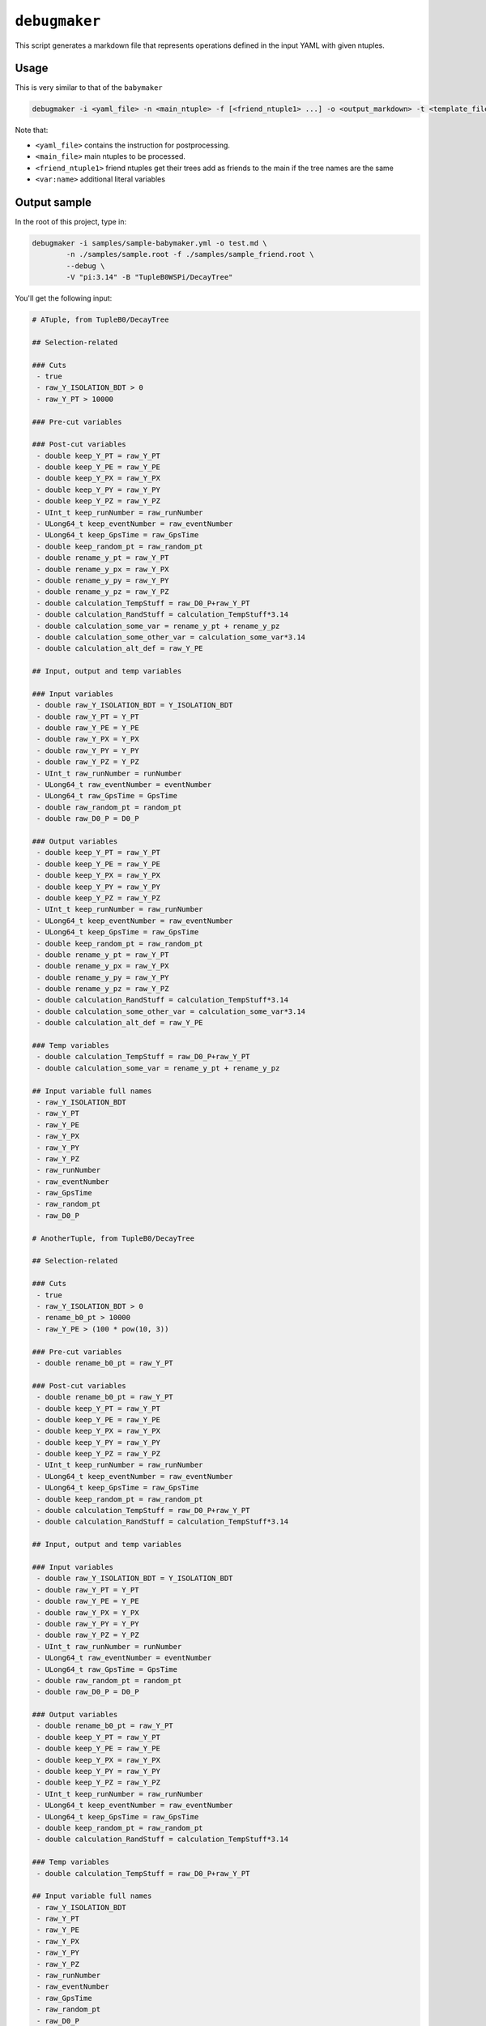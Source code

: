 ``debugmaker``
--------------

This script generates a markdown file that represents operations defined in the
input YAML with given ntuples.

Usage
^^^^^

This is very similar to that of the ``babymaker``

.. code-block:: console

   debugmaker -i <yaml_file> -n <main_ntuple> -f [<friend_ntuple1> ...] -o <output_markdown> -t <template_file> -V "<var:name>"

Note that:

* ``<yaml_file>`` contains the instruction for postprocessing.
* ``<main_file>`` main ntuples to be processed.
* ``<friend_ntuple1>`` friend ntuples get their trees add as friends to the
  main if the tree names are the same
* ``<var:name>`` additional literal variables

Output sample
^^^^^^^^^^^^^

In the root of this project, type in:

.. code-block:: console

	debugmaker -i samples/sample-babymaker.yml -o test.md \
		-n ./samples/sample.root -f ./samples/sample_friend.root \
		--debug \
		-V "pi:3.14" -B "TupleB0WSPi/DecayTree"

You'll get the following input:

.. code-block:: markdown

    # ATuple, from TupleB0/DecayTree

    ## Selection-related

    ### Cuts
     - true
     - raw_Y_ISOLATION_BDT > 0
     - raw_Y_PT > 10000

    ### Pre-cut variables

    ### Post-cut variables
     - double keep_Y_PT = raw_Y_PT
     - double keep_Y_PE = raw_Y_PE
     - double keep_Y_PX = raw_Y_PX
     - double keep_Y_PY = raw_Y_PY
     - double keep_Y_PZ = raw_Y_PZ
     - UInt_t keep_runNumber = raw_runNumber
     - ULong64_t keep_eventNumber = raw_eventNumber
     - ULong64_t keep_GpsTime = raw_GpsTime
     - double keep_random_pt = raw_random_pt
     - double rename_y_pt = raw_Y_PT
     - double rename_y_px = raw_Y_PX
     - double rename_y_py = raw_Y_PY
     - double rename_y_pz = raw_Y_PZ
     - double calculation_TempStuff = raw_D0_P+raw_Y_PT
     - double calculation_RandStuff = calculation_TempStuff*3.14
     - double calculation_some_var = rename_y_pt + rename_y_pz
     - double calculation_some_other_var = calculation_some_var*3.14
     - double calculation_alt_def = raw_Y_PE

    ## Input, output and temp variables

    ### Input variables
     - double raw_Y_ISOLATION_BDT = Y_ISOLATION_BDT
     - double raw_Y_PT = Y_PT
     - double raw_Y_PE = Y_PE
     - double raw_Y_PX = Y_PX
     - double raw_Y_PY = Y_PY
     - double raw_Y_PZ = Y_PZ
     - UInt_t raw_runNumber = runNumber
     - ULong64_t raw_eventNumber = eventNumber
     - ULong64_t raw_GpsTime = GpsTime
     - double raw_random_pt = random_pt
     - double raw_D0_P = D0_P

    ### Output variables
     - double keep_Y_PT = raw_Y_PT
     - double keep_Y_PE = raw_Y_PE
     - double keep_Y_PX = raw_Y_PX
     - double keep_Y_PY = raw_Y_PY
     - double keep_Y_PZ = raw_Y_PZ
     - UInt_t keep_runNumber = raw_runNumber
     - ULong64_t keep_eventNumber = raw_eventNumber
     - ULong64_t keep_GpsTime = raw_GpsTime
     - double keep_random_pt = raw_random_pt
     - double rename_y_pt = raw_Y_PT
     - double rename_y_px = raw_Y_PX
     - double rename_y_py = raw_Y_PY
     - double rename_y_pz = raw_Y_PZ
     - double calculation_RandStuff = calculation_TempStuff*3.14
     - double calculation_some_other_var = calculation_some_var*3.14
     - double calculation_alt_def = raw_Y_PE

    ### Temp variables
     - double calculation_TempStuff = raw_D0_P+raw_Y_PT
     - double calculation_some_var = rename_y_pt + rename_y_pz

    ## Input variable full names
     - raw_Y_ISOLATION_BDT
     - raw_Y_PT
     - raw_Y_PE
     - raw_Y_PX
     - raw_Y_PY
     - raw_Y_PZ
     - raw_runNumber
     - raw_eventNumber
     - raw_GpsTime
     - raw_random_pt
     - raw_D0_P

    # AnotherTuple, from TupleB0/DecayTree

    ## Selection-related

    ### Cuts
     - true
     - raw_Y_ISOLATION_BDT > 0
     - rename_b0_pt > 10000
     - raw_Y_PE > (100 * pow(10, 3))

    ### Pre-cut variables
     - double rename_b0_pt = raw_Y_PT

    ### Post-cut variables
     - double rename_b0_pt = raw_Y_PT
     - double keep_Y_PT = raw_Y_PT
     - double keep_Y_PE = raw_Y_PE
     - double keep_Y_PX = raw_Y_PX
     - double keep_Y_PY = raw_Y_PY
     - double keep_Y_PZ = raw_Y_PZ
     - UInt_t keep_runNumber = raw_runNumber
     - ULong64_t keep_eventNumber = raw_eventNumber
     - ULong64_t keep_GpsTime = raw_GpsTime
     - double keep_random_pt = raw_random_pt
     - double calculation_TempStuff = raw_D0_P+raw_Y_PT
     - double calculation_RandStuff = calculation_TempStuff*3.14

    ## Input, output and temp variables

    ### Input variables
     - double raw_Y_ISOLATION_BDT = Y_ISOLATION_BDT
     - double raw_Y_PT = Y_PT
     - double raw_Y_PE = Y_PE
     - double raw_Y_PX = Y_PX
     - double raw_Y_PY = Y_PY
     - double raw_Y_PZ = Y_PZ
     - UInt_t raw_runNumber = runNumber
     - ULong64_t raw_eventNumber = eventNumber
     - ULong64_t raw_GpsTime = GpsTime
     - double raw_random_pt = random_pt
     - double raw_D0_P = D0_P

    ### Output variables
     - double rename_b0_pt = raw_Y_PT
     - double keep_Y_PT = raw_Y_PT
     - double keep_Y_PE = raw_Y_PE
     - double keep_Y_PX = raw_Y_PX
     - double keep_Y_PY = raw_Y_PY
     - double keep_Y_PZ = raw_Y_PZ
     - UInt_t keep_runNumber = raw_runNumber
     - ULong64_t keep_eventNumber = raw_eventNumber
     - ULong64_t keep_GpsTime = raw_GpsTime
     - double keep_random_pt = raw_random_pt
     - double calculation_RandStuff = calculation_TempStuff*3.14

    ### Temp variables
     - double calculation_TempStuff = raw_D0_P+raw_Y_PT

    ## Input variable full names
     - raw_Y_ISOLATION_BDT
     - raw_Y_PT
     - raw_Y_PE
     - raw_Y_PX
     - raw_Y_PY
     - raw_Y_PZ
     - raw_runNumber
     - raw_eventNumber
     - raw_GpsTime
     - raw_random_pt
     - raw_D0_P
